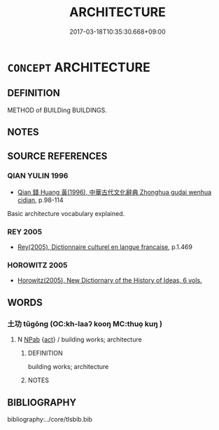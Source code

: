 # -*- mode: mandoku-tls-view -*-
#+TITLE: ARCHITECTURE
#+DATE: 2017-03-18T10:35:30.668+09:00        
#+STARTUP: content
* =CONCEPT= ARCHITECTURE
:PROPERTIES:
:CUSTOM_ID: uuid-b28b72bb-b38c-4c4b-aa9a-d725a89e6818
:TR_ZH: 建築學
:END:
** DEFINITION

METHOD of BUILDing BUILDINGS.

** NOTES

** SOURCE REFERENCES
*** QIAN YULIN 1996
 - [[cite:QIAN-YULIN-1996][Qian 錢 Huang 黃(1996), 中華古代文化辭典 Zhonghua gudai wenhua cidian]], p.98-114


Basic architecture vocabulary explained.

*** REY 2005
 - [[cite:REY-2005][Rey(2005), Dictionnaire culturel en langue francaise]], p.1.469

*** HOROWITZ 2005
 - [[cite:HOROWITZ-2005][Horowitz(2005), New Dictiornary of the History of Ideas, 6 vols.]]
** WORDS
   :PROPERTIES:
   :VISIBILITY: children
   :END:
*** 土功 tǔgōng (OC:kh-laaʔ kooŋ MC:thuo̝ kuŋ )
:PROPERTIES:
:CUSTOM_ID: uuid-047a2860-e0d9-4d1a-8b39-2a1e3af47276
:Char+: 土(32,0/3) 功(19,3/5) 
:GY_IDS+: uuid-77218874-8593-4007-afd9-7fee67d1fae5 uuid-aa7689a5-aecc-437a-9e98-1fa8f55f2f7f
:PY+: tǔ gōng    
:OC+: kh-laaʔ kooŋ    
:MC+: thuo̝ kuŋ    
:END: 
**** N [[tls:syn-func::#uuid-db0698e7-db2f-4ee3-9a20-0c2b2e0cebf0][NPab]] {[[tls:sem-feat::#uuid-f55cff2f-f0e3-4f08-a89c-5d08fcf3fe89][act]]} / building works; architecture
:PROPERTIES:
:CUSTOM_ID: uuid-0a215838-d853-4ae0-bf54-dd56410b16ae
:END:
****** DEFINITION

building works; architecture

****** NOTES

** BIBLIOGRAPHY
bibliography:../core/tlsbib.bib
